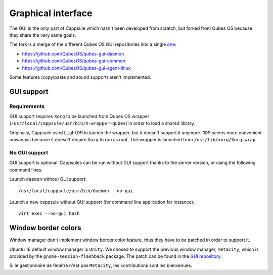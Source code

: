 Graphical interface
===================

The GUI is the only part of Cappsule which hasn't been developed from scratch,
but forked from Qubes OS because they share the very same goals.

The fork  is a merge of the different Qubes OS GUI repositories into a single
`one <https://github.com/cappsule/cappsule-gui>`_:

- https://github.com/QubesOS/qubes-gui-daemon
- https://github.com/QubesOS/qubes-gui-common
- https://github.com/QubesOS/qubes-gui-agent-linux

Some features (copy/paste and sound support) aren't implemented.



GUI support
-----------

Requirements
~~~~~~~~~~~~

GUI support requires ``Xorg`` to be launched from Qubes OS wrapper
(``/usr/local/cappsule/usr/bin/X-wrapper-qubes``) in order to load a shared
library.

Originally, Cappsule used ``LightDM`` to launch the wrapper, but it doesn't
support it anymore. ``GDM`` seems more convenient nowadays because it doesn't
require ``Xorg`` to run as root. The wrapper is launched from
``/usr/lib/xorg/Xorg.wrap``.


No GUI support
~~~~~~~~~~~~~~

GUI support is optional. Cappsules can be run without GUI support thanks to the
server version, or using the following command lines.

Launch ``daemon`` without GUI support: ::

  /usr/local/cappsule/usr/bin/daemon --no-gui

Launch a new cappsule without GUI support (for command line application for
instance): ::

  virt exec --no-gui bash



Window border colors
--------------------

Window manager don't implement window border color feature, thus they have to be
patched in order to support it.

Ubuntu 16 default window manager is ``Unity``. We chosed to support the previous
window manager, ``metacity``, which is provided by the
``gnome-session-flashback`` package. The patch can be found in the `GUI
repository <https://github.com/cappsule/cappsule-gui/metacity>`_.

Si le gestionnaire de fenêtre n'est pas ``Metacity``, les contributions sont
les bienvenues.
